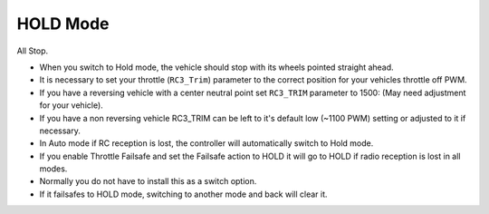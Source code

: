 .. _hold-mode:

=========
HOLD Mode
=========

All Stop.

-  When you switch to Hold mode, the vehicle should stop with its wheels
   pointed straight ahead.
-  It is necessary to set your throttle (``RC3_Trim``) parameter to the
   correct position for your vehicles throttle off PWM.
-  If you have a reversing vehicle with a center neutral point set
   ``RC3_TRIM`` parameter to 1500: (May need adjustment for your
   vehicle).
-  If you have a non reversing vehicle RC3_TRIM can be left to it's
   default low (~1100 PWM) setting or adjusted to it if necessary.
-  In Auto mode if RC reception is lost, the controller will
   automatically switch to Hold mode.
-  If you enable Throttle Failsafe and set the Failsafe action to HOLD
   it will go to HOLD if radio reception is lost in all modes.
-  Normally you do not have to install this as a switch option.
-  If it failsafes to HOLD mode, switching to another mode and back will
   clear it.
